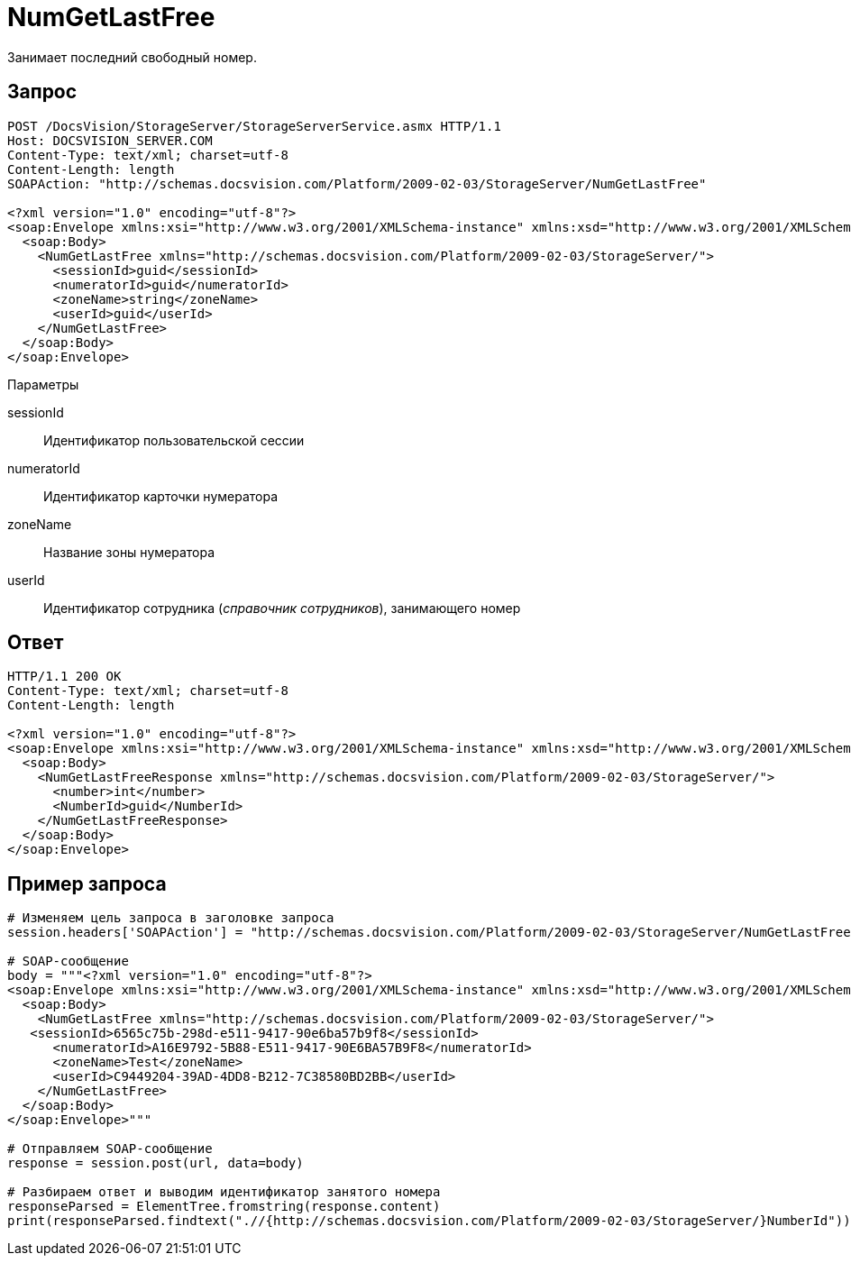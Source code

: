 = NumGetLastFree

Занимает последний свободный номер.

== Запрос

[source,pre,codeblock]
----
POST /DocsVision/StorageServer/StorageServerService.asmx HTTP/1.1
Host: DOCSVISION_SERVER.COM
Content-Type: text/xml; charset=utf-8
Content-Length: length
SOAPAction: "http://schemas.docsvision.com/Platform/2009-02-03/StorageServer/NumGetLastFree"

<?xml version="1.0" encoding="utf-8"?>
<soap:Envelope xmlns:xsi="http://www.w3.org/2001/XMLSchema-instance" xmlns:xsd="http://www.w3.org/2001/XMLSchema" xmlns:soap="http://schemas.xmlsoap.org/soap/envelope/">
  <soap:Body>
    <NumGetLastFree xmlns="http://schemas.docsvision.com/Platform/2009-02-03/StorageServer/">
      <sessionId>guid</sessionId>
      <numeratorId>guid</numeratorId>
      <zoneName>string</zoneName>
      <userId>guid</userId>
    </NumGetLastFree>
  </soap:Body>
</soap:Envelope>
----

Параметры

sessionId::
Идентификатор пользовательской сессии
numeratorId::
Идентификатор карточки нумератора
zoneName::
Название зоны нумератора
userId::
Идентификатор сотрудника (_справочник сотрудников_), занимающего номер

== Ответ

[source,pre,codeblock]
----
HTTP/1.1 200 OK
Content-Type: text/xml; charset=utf-8
Content-Length: length

<?xml version="1.0" encoding="utf-8"?>
<soap:Envelope xmlns:xsi="http://www.w3.org/2001/XMLSchema-instance" xmlns:xsd="http://www.w3.org/2001/XMLSchema" xmlns:soap="http://schemas.xmlsoap.org/soap/envelope/">
  <soap:Body>
    <NumGetLastFreeResponse xmlns="http://schemas.docsvision.com/Platform/2009-02-03/StorageServer/">
      <number>int</number>
      <NumberId>guid</NumberId>
    </NumGetLastFreeResponse>
  </soap:Body>
</soap:Envelope>
----

== Пример запроса

[source,pre,codeblock,language-python]
----
# Изменяем цель запроса в заголовке запроса
session.headers['SOAPAction'] = "http://schemas.docsvision.com/Platform/2009-02-03/StorageServer/NumGetLastFree"

# SOAP-сообщение
body = """<?xml version="1.0" encoding="utf-8"?>
<soap:Envelope xmlns:xsi="http://www.w3.org/2001/XMLSchema-instance" xmlns:xsd="http://www.w3.org/2001/XMLSchema" xmlns:soap="http://schemas.xmlsoap.org/soap/envelope/">
  <soap:Body>
    <NumGetLastFree xmlns="http://schemas.docsvision.com/Platform/2009-02-03/StorageServer/">
   <sessionId>6565c75b-298d-e511-9417-90e6ba57b9f8</sessionId>
      <numeratorId>A16E9792-5B88-E511-9417-90E6BA57B9F8</numeratorId>
      <zoneName>Test</zoneName>
      <userId>C9449204-39AD-4DD8-B212-7C38580BD2BB</userId>
    </NumGetLastFree>
  </soap:Body>
</soap:Envelope>"""

# Отправляем SOAP-сообщение
response = session.post(url, data=body)

# Разбираем ответ и выводим идентификатор занятого номера
responseParsed = ElementTree.fromstring(response.content)
print(responseParsed.findtext(".//{http://schemas.docsvision.com/Platform/2009-02-03/StorageServer/}NumberId"))
----
